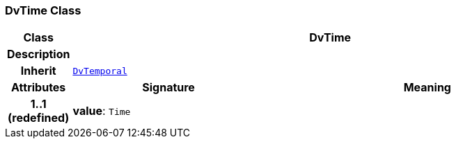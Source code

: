 === DvTime Class

[cols="^1,3,5"]
|===
h|*Class*
2+^h|*DvTime*

h|*Description*
2+a|

h|*Inherit*
2+|`<<_dvtemporal_class,DvTemporal>>`

h|*Attributes*
^h|*Signature*
^h|*Meaning*

h|*1..1 +
(redefined)*
|*value*: `Time`
a|
|===
